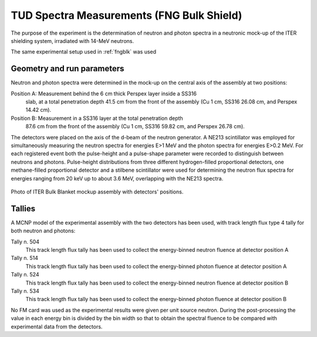 TUD Spectra Measurements (FNG Bulk Shield)
------------------------------------------

The purpose of the experiment is the determination of neutron and photon spectra
in a neutronic mock-up of the ITER shielding system, irradiated with 14-MeV neutrons.

The same experimental setup used in :ref:`fngblk` was used

Geometry and run parameters
^^^^^^^^^^^^^^^^^^^^^^^^^^^

Neutron and photon spectra were determined in the mock-up on the central
axis of the assembly at two positions:

Position A: Measurement behind the 6 cm thick Perspex layer inside a SS316
            slab, at a total penetration depth 41.5 cm from the front of
            the assembly (Cu 1 cm, SS316 26.08 cm, and Perspex 14.42 cm).

Position B: Measurement in a SS316 layer at the total penetration depth
            87.6 cm from the front of the assembly (Cu 1 cm, SS316 59.82 cm,
            and Perspex 26.78 cm).

The detectors were placed on the axis of the d-beam of the neutron generator.
A NE213 scintillator was employed for simultaneously measuring the neutron
spectra for energies E>1 MeV and the photon spectra for energies E>0.2 MeV.
For each registered event both the pulse-height and a pulse-shape parameter
were recorded to distinguish between neutrons and photons.
Pulse-height distributions from three different hydrogen-filled
proportional detectors, one methane-filled proportional detector and a
stilbene scintillator were used for determining the neutron flux spectra
for energies ranging from 20 keV up to about 3.6 MeV, overlapping
with the NE213 spectra.

.. figure:: /img/benchmarks/TUD-FNG_2.PNG
    :width: 600
    :align: center

    Photo of ITER Bulk Blanket mockup assembly with detectors' positions.

Tallies
^^^^^^^^^^^^^^
A MCNP model of the experimental assembly with the two detectors has been used, 
with track length flux type 4 tally for both neutron and photons:

Tally n. 504
  This track length flux tally has been used to collect the energy-binned neutron
  fluence at detector position A
Tally n. 514
  This track length flux tally has been used to collect the energy-binned photon
  fluence at detector position A
Tally n. 524
  This track length flux tally has been used to collect the energy-binned neutron
  fluence at detector position B
Tally n. 534
  This track length flux tally has been used to collect the energy-binned photon
  fluence at detector position B

No FM card was used as the experimental results were given per unit source neutron.
During the post-processing the value in each energy bin is divided by the bin width
so that to obtain the spectral fluence to be compared with experimental data from
the detectors.

.. seealso:: **Related papers and contributions:**

    *    M. Martone, M. Angelone, M. Pillon, The 14 MeV Frascati Neutron
         Generator, Journal of Nuclear Materials 212-215 (1994) 1661-1664;
    *    M. Pillon, M. Angelone, A. V. Krasilnikov, 14 MeV Neutron Spectra
         Measurements with 4% Energy Resolution using Type IIa Diamond Detector,
         Nucl. Instr. Meth. in Phys. Res. B101 (1995) 473-485.
    *    H. Freiesleben, W. Hansen, D. Richter, K. Seidel, S. Unholzer, P.
         Batistoni, M. Pillon, M. Angelone, Investigation of Neutron and
         Gamma-ray Spectra in a Blanket Mock-up of the International
         Thermonuclear Experimental Reactor (ITER), Proc. of the 9th Intern.
         Symp. on Reactor Dosimetry, Prague, Czech Republic, 2-6 September
         1996, Editors: H. Ait Abderrahim, P. D'hondt and B. Osmera,
         World Scientific, Singapore, 1998, p. 391-396.
    *    H. Freiesleben, W. Hansen, D. Richter, K. Seidel, S. Unholzer, U.
         Fischer, Y. Wu, M. Angelone, P. Batistoni, M. Pillon,
         Measurement and Analysis of Spectral Neutron and Photon Fluxes in an
         ITER Shield Mock-Up, Fusion Technology 1996, Proc. of the 19th. Symp.
         on Fusion Technology, Lisbon, Portugal, 16-20 September 1996,
         C. Varandas and F. Serra (editors), Elsevier Science B.V., Amsterdam,
         1997, p. 1571-1574.
    *    H. Freiesleben, W. Hansen, D. Richter, K. Seidel, S. Unholzer, U.
         Fischer, Y. Wu, M. Angelone, P. Batistoni, M. Pillon, Measurement
         of Neutron and Gamma Spectral Fluxes in the Shielding Assembly,
         Report TU Dresden, Institut fuer Kern- und Teilchenphysik,
         TUD-IKTP/96-04, November 1996.
    *    H. Freiesleben, W. Hansen, D. Richter, K. Seidel, S. Unholzer, U.
         Fischer, Y. Wu, M. Angelone, P. Batistoni, M. Pillon, Neutron and
         Photon Flux Spectra in a Mock-up of the ITER Shielding System,
         Fusion Engineering and Design 42 (1998), Proc. of the Fourth Intern.
         Symp. on Fusion Nuclear Technology, Tokyo, April 6-11, 1997,
         M.A. Abdou (Ed.), Elsevier Science B.V., Part C, p. 247-253.
    *    U. Fischer, H. Freiesleben, W. Hansen, D. Richter, K. Seidel, S.
         Unholzer, Y. Wu, Test of evaluated data from libraries for fusion
         applications in an ITER shield mock-up experiment, International
         Conference on Nuclear Data for Science and Technology, Trieste,
         May 19-24, 1997, Conference Proceedings Vol. 59, p. 1215-1217,
         G. Reffo, A. Ventura and C. Grandi (Eds.), SIF, Bologna, 1997.
    *    M. Tichy, The DIFBAS Program - Description and User's Guide, Report
         PTB-7.2- 193-1, Braunschweig 1993.
    *    U. Fischer, Y. Wu, W. Hansen, D. Richter, K. Seidel, S. Unholzer,
         Benchmark Analyses for the ITER Bulk Shield Experiment with EFF-3.0,
         -3.1 and FENDL-1, -2 Nuclear Cross-Section Data, IAEA FENDL-2
         Consultants' Meeting, October 12-14, 1998, Vienna.
    *    I. Kodeli, Report on 1999 Activity on ND-1.2.1 (extracts),
         EFF/DOC-698, EFF Meeting, Issy-les-Moulineaux NEA-DB (Nov. 1999)
    *    P. Batistoni, M. Angelone, U. Fischer, H. Freiesleben, W. Hansen,
         M. Pillon, L. Petrizzi, D. Richter, K. Seidel, S. Unterholzer:
         Neutronics Experiment on a Mock-up of the ITER Shielding Blanket at the
         Frascati Neutron Generator, Fusion Engineering Design 47 (1999) 25-60
    *    A. Milocco, The Quality Assessment of the FNG/TUD Benchmark Experiments,
         IJS-DP-10216, April 2009
